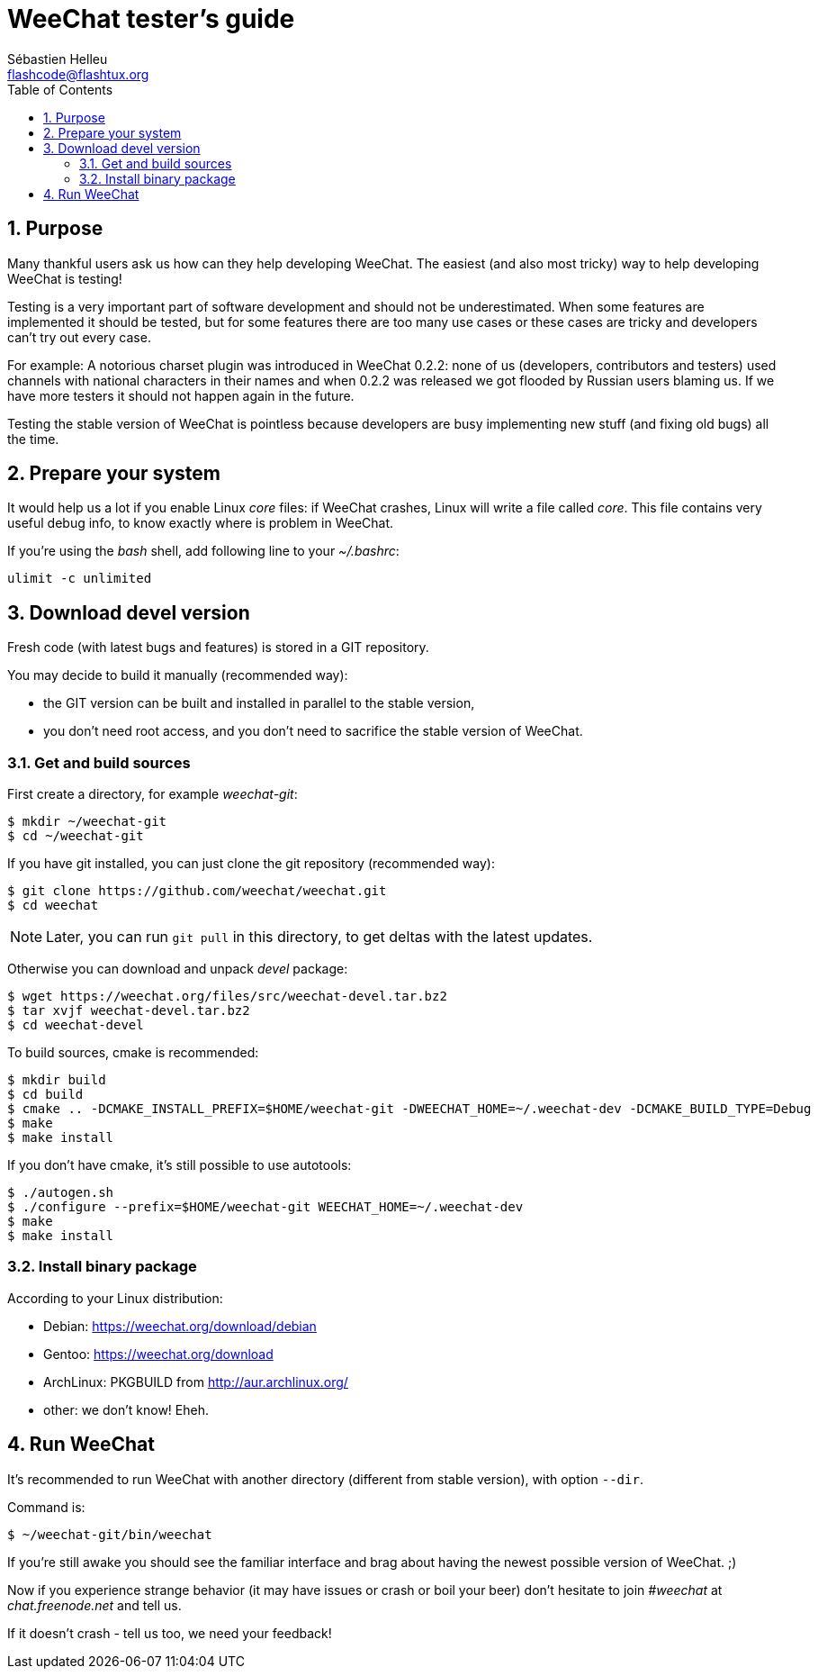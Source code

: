 = WeeChat tester's guide
:author: Sébastien Helleu
:email: flashcode@flashtux.org
:lang: en
:toc: left
:sectnums:
:docinfo1:


[[purpose]]
== Purpose

Many thankful users ask us how can they help developing WeeChat. The
easiest (and also most tricky) way to help developing WeeChat is testing!

Testing is a very important part of software development and should not be
underestimated. When some features are implemented it should be tested, but for
some features there are too many use cases or these cases are tricky and
developers can't try out every case.

For example: A notorious charset plugin was introduced in WeeChat 0.2.2: none
of us (developers, contributors and testers) used channels with national
characters in their names and when 0.2.2 was released we got flooded by Russian
users blaming us. If we have more testers it should not happen again in the
future.

Testing the stable version of WeeChat is pointless because developers are busy
implementing new stuff (and fixing old bugs) all the time.


[[prepare_system]]
== Prepare your system

It would help us a lot if you enable Linux _core_ files: if WeeChat crashes,
Linux will write a file called _core_. This file contains very useful debug
info, to know exactly where is problem in WeeChat.

If you're using the _bash_ shell, add following line to your _~/.bashrc_:

----
ulimit -c unlimited
----


[[download]]
== Download devel version

Fresh code (with latest bugs and features) is stored in a GIT repository.

You may decide to build it manually (recommended way):

* the GIT version can be built and installed in parallel to the stable version,
* you don't need root access, and you don't need to sacrifice the stable
  version of WeeChat.

[[get_sources]]
=== Get and build sources

First create a directory, for example _weechat-git_:

----
$ mkdir ~/weechat-git
$ cd ~/weechat-git
----

If you have git installed, you can just clone the git repository (recommended
way):

----
$ git clone https://github.com/weechat/weechat.git
$ cd weechat
----

[NOTE]
Later, you can run `git pull` in this directory, to get deltas with
the latest updates.

Otherwise you can download and unpack _devel_ package:

----
$ wget https://weechat.org/files/src/weechat-devel.tar.bz2
$ tar xvjf weechat-devel.tar.bz2
$ cd weechat-devel
----

To build sources, cmake is recommended:

----
$ mkdir build
$ cd build
$ cmake .. -DCMAKE_INSTALL_PREFIX=$HOME/weechat-git -DWEECHAT_HOME=~/.weechat-dev -DCMAKE_BUILD_TYPE=Debug
$ make
$ make install
----

If you don't have cmake, it's still possible to use autotools:

----
$ ./autogen.sh
$ ./configure --prefix=$HOME/weechat-git WEECHAT_HOME=~/.weechat-dev
$ make
$ make install
----

[[install_binary_package]]
=== Install binary package

According to your Linux distribution:

* Debian: https://weechat.org/download/debian
* Gentoo: https://weechat.org/download
* ArchLinux: PKGBUILD from http://aur.archlinux.org/
* other: we don't know! Eheh.


[[run]]
== Run WeeChat

It's recommended to run WeeChat with another directory (different from stable
version), with option `--dir`.

Command is:

----
$ ~/weechat-git/bin/weechat
----

If you're still awake you should see the familiar interface and brag about
having the newest possible version of WeeChat. ;)

Now if you experience strange behavior (it may have issues or crash or boil
your beer) don't hesitate to join _#weechat_ at _chat.freenode.net_ and tell us.

If it doesn't crash - tell us too, we need your feedback!
